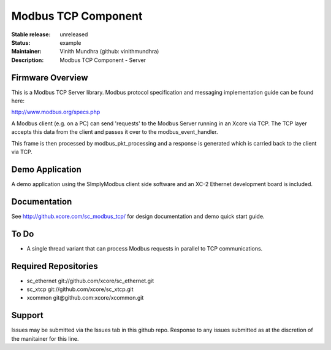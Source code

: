 Modbus TCP Component
....................

:Stable release:  unreleased

:Status:  example

:Maintainer:  Vinith Mundhra (github: vinithmundhra)

:Description:  Modbus TCP Component - Server


Firmware Overview
=================

This is a Modbus TCP Server library. Modbus protocol specification and messaging implementation guide can be found here:

http://www.modbus.org/specs.php

A Modbus client (e.g. on a PC) can send 'requests' to the Modbus Server running in an Xcore via TCP. The TCP layer 
accepts this data from the client and passes it over to the modbus_event_handler. 

This frame is then processed by modbus_pkt_processing and a response is generated which is carried back to the client 
via TCP.

Demo Application
================

A demo application using the SImplyModbus client side software and an XC-2 Ethernet development board is included.

Documentation
=============

See http://github.xcore.com/sc_modbus_tcp/ for design documentation and demo quick start guide.

To Do
=====

* A single thread variant that can process Modbus requests in parallel to TCP communications.


Required Repositories
================

* sc_ethernet git://github.com/xcore/sc_ethernet.git
* sc_xtcp git://github.com/xcore/sc_xtcp.git
* xcommon git\@github.com:xcore/xcommon.git

Support
=======

Issues may be submitted via the Issues tab in this github repo. Response to any issues submitted as at the discretion of the manitainer for this line.
